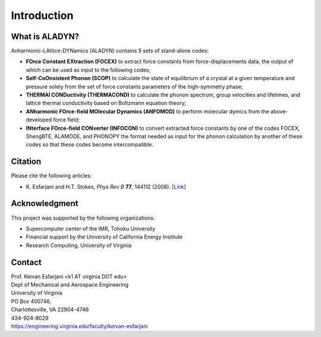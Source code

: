 Introduction
============

What is ALADYN?
---------------

Anharmonic-LAttice-DYNamics (ALADYN) contains 5 sets of stand-alone codes:

* **FOrce Constant EXtraction (FOCEX)** to extract force constants from force-displacements data, the output of which can be used as input to the following codes;
* **Self-CoOnsistent Phonon (SCOP)** to calculate the state of equilibrium of a crystal at a given temperature and pressure solely from the set of force constants parameters of the high-symmetry phase;
* **THERMAl CONDuctivity (THERMACOND)** to calculate the phonon spectrum, group velocities and lifetimes, and lattice thermal conductivity based on Boltzmann equation theory;
* **ANharmonic FOrce-field MOlecular Dynamics (ANFOMOD)** to perform molecular dymics from the above-developed force field;
* **INterface FOrce-field CONverter (INFOCON)** to convert extracted force constants by one of the codes FOCEX, ShengBTE, ALAMODE, and PHONOPY the format needed as input for the phonon calculation by another of these codes so that these codes become intercompatible.

Citation
--------

Please cite the following articles:

* K. Esfarjani and H.T. Stokes, *Phys Rev B* **77**, 144112 (2008).
  [`Link <https://doi.org/10.1103/PhysRevB.77.144112>`__]

Acknowledgment
--------------

This project was supported by the following organizations:

* Supercomputer center of the IMR, Tohoku University
* Financial support by the University of California Energy Institute
* Research Computing, University of Virginia

Contact
-------

| Prof. Keivan Esfarjani <k1 AT virginia DOT edu>
| Dept of Mechanical and Aerospace Engineering
| University of Virginia
| PO Box 400746,
| Charlottesville, VA 22904-4746
| 434-924-8029
| https://engineering.virginia.edu/faculty/keivan-esfarjani
